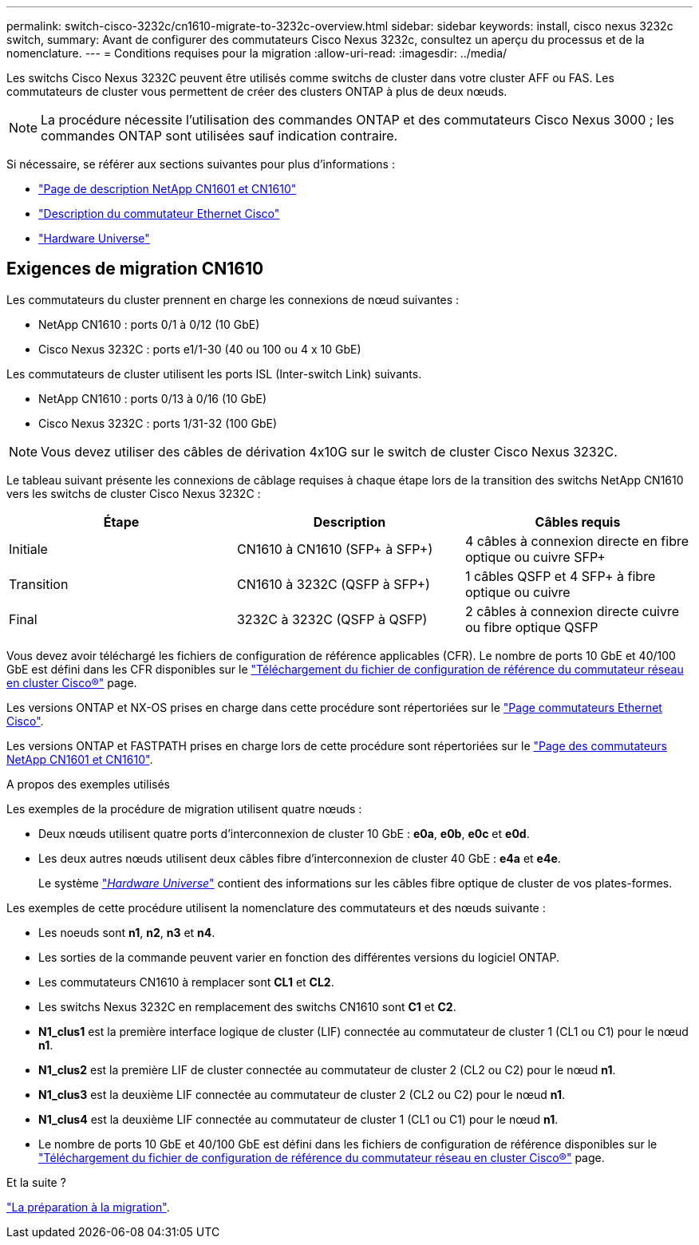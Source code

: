---
permalink: switch-cisco-3232c/cn1610-migrate-to-3232c-overview.html 
sidebar: sidebar 
keywords: install, cisco nexus 3232c switch, 
summary: Avant de configurer des commutateurs Cisco Nexus 3232c, consultez un aperçu du processus et de la nomenclature. 
---
= Conditions requises pour la migration
:allow-uri-read: 
:imagesdir: ../media/


[role="lead"]
Les switchs Cisco Nexus 3232C peuvent être utilisés comme switchs de cluster dans votre cluster AFF ou FAS. Les commutateurs de cluster vous permettent de créer des clusters ONTAP à plus de deux nœuds.


NOTE: La procédure nécessite l'utilisation des commandes ONTAP et des commutateurs Cisco Nexus 3000 ; les commandes ONTAP sont utilisées sauf indication contraire.

Si nécessaire, se référer aux sections suivantes pour plus d'informations :

* http://support.netapp.com/NOW/download/software/cm_switches_ntap/["Page de description NetApp CN1601 et CN1610"^]
* http://support.netapp.com/NOW/download/software/cm_switches/["Description du commutateur Ethernet Cisco"^]
* http://hwu.netapp.com["Hardware Universe"^]




== Exigences de migration CN1610

Les commutateurs du cluster prennent en charge les connexions de nœud suivantes :

* NetApp CN1610 : ports 0/1 à 0/12 (10 GbE)
* Cisco Nexus 3232C : ports e1/1-30 (40 ou 100 ou 4 x 10 GbE)


Les commutateurs de cluster utilisent les ports ISL (Inter-switch Link) suivants.

* NetApp CN1610 : ports 0/13 à 0/16 (10 GbE)
* Cisco Nexus 3232C : ports 1/31-32 (100 GbE)


[NOTE]
====
Vous devez utiliser des câbles de dérivation 4x10G sur le switch de cluster Cisco Nexus 3232C.

====
Le tableau suivant présente les connexions de câblage requises à chaque étape lors de la transition des switchs NetApp CN1610 vers les switchs de cluster Cisco Nexus 3232C :

|===
| Étape | Description | Câbles requis 


 a| 
Initiale
 a| 
CN1610 à CN1610 (SFP+ à SFP+)
 a| 
4 câbles à connexion directe en fibre optique ou cuivre SFP+



 a| 
Transition
 a| 
CN1610 à 3232C (QSFP à SFP+)
 a| 
1 câbles QSFP et 4 SFP+ à fibre optique ou cuivre



 a| 
Final
 a| 
3232C à 3232C (QSFP à QSFP)
 a| 
2 câbles à connexion directe cuivre ou fibre optique QSFP

|===
Vous devez avoir téléchargé les fichiers de configuration de référence applicables (CFR). Le nombre de ports 10 GbE et 40/100 GbE est défini dans les CFR disponibles sur le https://mysupport.netapp.com/NOW/download/software/sanswitch/fcp/Cisco/netapp_cnmn/download.shtml["Téléchargement du fichier de configuration de référence du commutateur réseau en cluster Cisco®"^] page.

Les versions ONTAP et NX-OS prises en charge dans cette procédure sont répertoriées sur le link:https://mysupport.netapp.com/NOW/download/software/cm_switches/.html["Page commutateurs Ethernet Cisco"^].

Les versions ONTAP et FASTPATH prises en charge lors de cette procédure sont répertoriées sur le link:http://support.netapp.com/NOW/download/software/cm_switches_ntap/.html["Page des commutateurs NetApp CN1601 et CN1610"^].

.A propos des exemples utilisés
Les exemples de la procédure de migration utilisent quatre nœuds :

* Deux nœuds utilisent quatre ports d'interconnexion de cluster 10 GbE : *e0a*, *e0b*, *e0c* et *e0d*.
* Les deux autres nœuds utilisent deux câbles fibre d'interconnexion de cluster 40 GbE : *e4a* et *e4e*.
+
Le système link:https://hwu.netapp.com/["_Hardware Universe_"^] contient des informations sur les câbles fibre optique de cluster de vos plates-formes.



Les exemples de cette procédure utilisent la nomenclature des commutateurs et des nœuds suivante :

* Les noeuds sont *n1*, *n2*, *n3* et *n4*.
* Les sorties de la commande peuvent varier en fonction des différentes versions du logiciel ONTAP.
* Les commutateurs CN1610 à remplacer sont *CL1* et *CL2*.
* Les switchs Nexus 3232C en remplacement des switchs CN1610 sont *C1* et *C2*.
* *N1_clus1* est la première interface logique de cluster (LIF) connectée au commutateur de cluster 1 (CL1 ou C1) pour le nœud *n1*.
* *N1_clus2* est la première LIF de cluster connectée au commutateur de cluster 2 (CL2 ou C2) pour le nœud *n1*.
* *N1_clus3* est la deuxième LIF connectée au commutateur de cluster 2 (CL2 ou C2) pour le nœud *n1*.
* *N1_clus4* est la deuxième LIF connectée au commutateur de cluster 1 (CL1 ou C1) pour le nœud *n1*.
* Le nombre de ports 10 GbE et 40/100 GbE est défini dans les fichiers de configuration de référence disponibles sur le https://mysupport.netapp.com/NOW/download/software/sanswitch/fcp/Cisco/netapp_cnmn/download.shtml["Téléchargement du fichier de configuration de référence du commutateur réseau en cluster Cisco®"^] page.


.Et la suite ?
link:cn1610-prepare-to-migrate.html["La préparation à la migration"].
